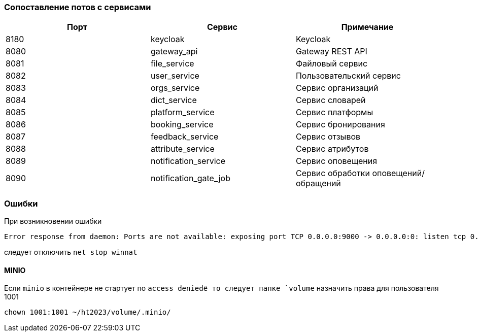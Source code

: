 === Сопоставление потов с сервисами

|===
|Порт |Сервис |Примечание

|8180 |keycloak | Keycloak
|8080 |gateway_api | Gateway REST API
|8081 |file_service| Файловый сервис
|8082 |user_service| Пользовательский сервис
|8083 |orgs_service| Сервис организаций
|8084 |dict_service| Сервис словарей
|8085 |platform_service| Сервис платформы
|8086 |booking_service| Сервис бронирования
|8087 |feedback_service| Сервис отзывов
|8088 |attribute_service| Сервис атрибутов
|8089 |notification_service| Сервис оповещения
|8090 |notification_gate_job| Сервис обработки оповещений/обращений
|===

=== Ошибки

При возникновении ошибки

[source,shell]
----
Error response from daemon: Ports are not available: exposing port TCP 0.0.0.0:9000 -> 0.0.0.0:0: listen tcp 0.0.0.0:9000: bind: An attempt was made to access a socket in a way forbidden by its access permissions.
----
следует отключить `net stop winnat`

==== MINIO
Если `minio` в контейнере не стартует по `access deniedё то следует папке `volume`
назначить права для пользователя 1001
[source,shell]
----
chown 1001:1001 ~/ht2023/volume/.minio/
----
